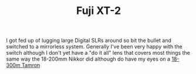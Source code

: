 :PROPERTIES:
:ID:       1333529b-ea55-4ee8-aa4d-26aba712f0b5
:mtime:    20240715081111
:ctime:    20240715081111
:END:
#+TITLE: Fuji XT-2
#+FILETAGS: :photography:fuji:xt-2:mirrorless:

I got fed up of lugging large Digital SLRs around so bit the bullet and switched to a mirrorless system. Generally I've
been very happy with the switch although I don't yet have a "do it all" lens that covers most things the same way the
18-200mm Nikkor did although do have my eyes on a [[https://www.digitalcameraworld.com/reviews/tamron-18-300mm-f35-63-di-iii-a-vc-vxd-review][18-300m Tamron]]
